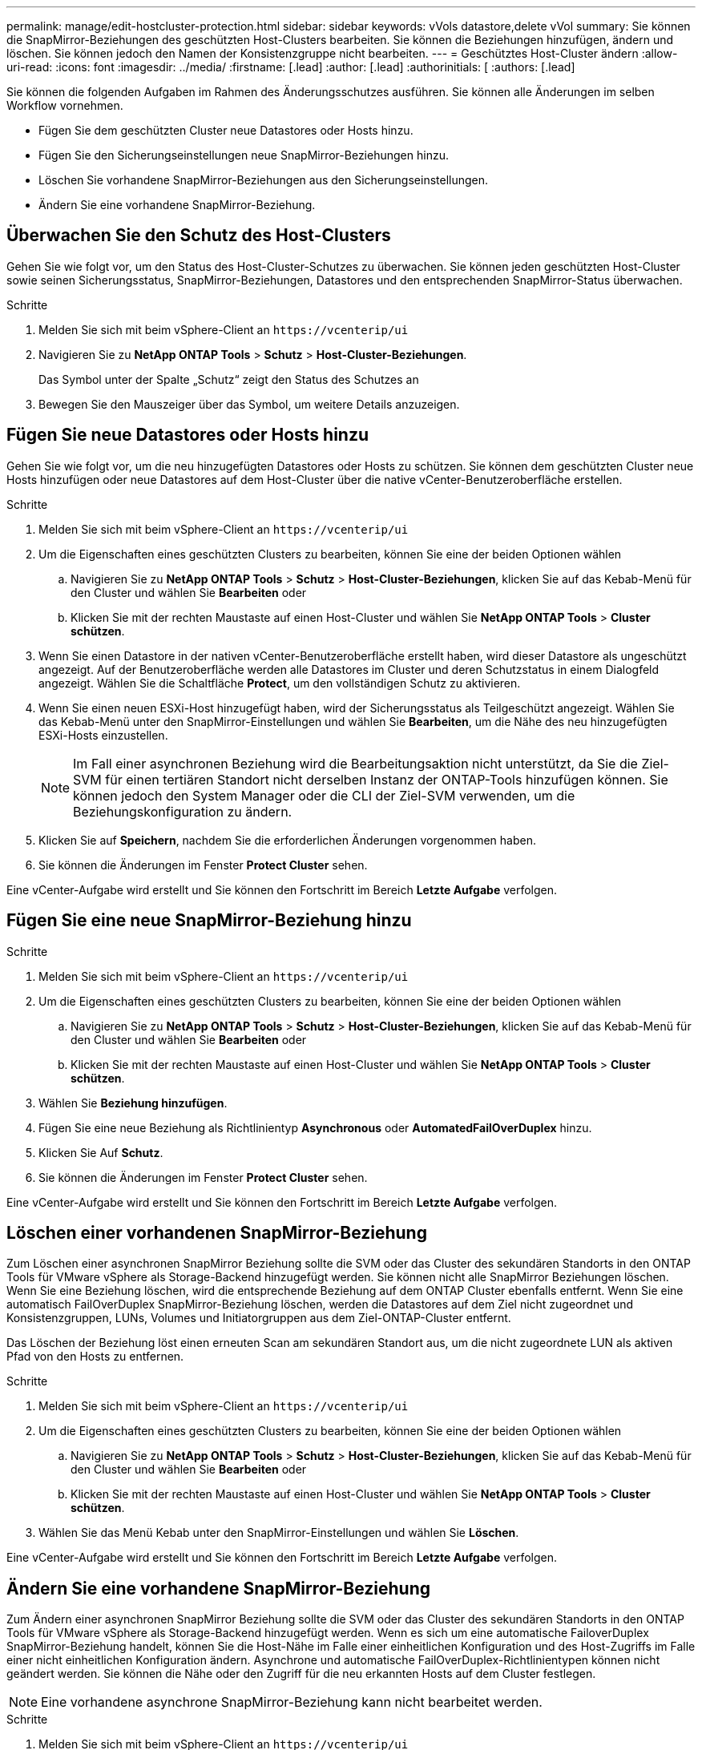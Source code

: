 ---
permalink: manage/edit-hostcluster-protection.html 
sidebar: sidebar 
keywords: vVols datastore,delete vVol 
summary: Sie können die SnapMirror-Beziehungen des geschützten Host-Clusters bearbeiten. Sie können die Beziehungen hinzufügen, ändern und löschen. Sie können jedoch den Namen der Konsistenzgruppe nicht bearbeiten. 
---
= Geschütztes Host-Cluster ändern
:allow-uri-read: 
:icons: font
:imagesdir: ../media/
:firstname: [.lead]
:author: [.lead]
:authorinitials: [
:authors: [.lead]


Sie können die folgenden Aufgaben im Rahmen des Änderungsschutzes ausführen. Sie können alle Änderungen im selben Workflow vornehmen.

* Fügen Sie dem geschützten Cluster neue Datastores oder Hosts hinzu.
* Fügen Sie den Sicherungseinstellungen neue SnapMirror-Beziehungen hinzu.
* Löschen Sie vorhandene SnapMirror-Beziehungen aus den Sicherungseinstellungen.
* Ändern Sie eine vorhandene SnapMirror-Beziehung.




== Überwachen Sie den Schutz des Host-Clusters

Gehen Sie wie folgt vor, um den Status des Host-Cluster-Schutzes zu überwachen. Sie können jeden geschützten Host-Cluster sowie seinen Sicherungsstatus, SnapMirror-Beziehungen, Datastores und den entsprechenden SnapMirror-Status überwachen.

.Schritte
. Melden Sie sich mit beim vSphere-Client an `\https://vcenterip/ui`
. Navigieren Sie zu *NetApp ONTAP Tools* > *Schutz* > *Host-Cluster-Beziehungen*.
+
Das Symbol unter der Spalte „Schutz“ zeigt den Status des Schutzes an

. Bewegen Sie den Mauszeiger über das Symbol, um weitere Details anzuzeigen.




== Fügen Sie neue Datastores oder Hosts hinzu

Gehen Sie wie folgt vor, um die neu hinzugefügten Datastores oder Hosts zu schützen. Sie können dem geschützten Cluster neue Hosts hinzufügen oder neue Datastores auf dem Host-Cluster über die native vCenter-Benutzeroberfläche erstellen.

.Schritte
. Melden Sie sich mit beim vSphere-Client an `\https://vcenterip/ui`
. Um die Eigenschaften eines geschützten Clusters zu bearbeiten, können Sie eine der beiden Optionen wählen
+
.. Navigieren Sie zu *NetApp ONTAP Tools* > *Schutz* > *Host-Cluster-Beziehungen*, klicken Sie auf das Kebab-Menü für den Cluster und wählen Sie *Bearbeiten* oder
.. Klicken Sie mit der rechten Maustaste auf einen Host-Cluster und wählen Sie *NetApp ONTAP Tools* > *Cluster schützen*.


. Wenn Sie einen Datastore in der nativen vCenter-Benutzeroberfläche erstellt haben, wird dieser Datastore als ungeschützt angezeigt. Auf der Benutzeroberfläche werden alle Datastores im Cluster und deren Schutzstatus in einem Dialogfeld angezeigt. Wählen Sie die Schaltfläche *Protect*, um den vollständigen Schutz zu aktivieren.
. Wenn Sie einen neuen ESXi-Host hinzugefügt haben, wird der Sicherungsstatus als Teilgeschützt angezeigt. Wählen Sie das Kebab-Menü unter den SnapMirror-Einstellungen und wählen Sie *Bearbeiten*, um die Nähe des neu hinzugefügten ESXi-Hosts einzustellen.
+

NOTE: Im Fall einer asynchronen Beziehung wird die Bearbeitungsaktion nicht unterstützt, da Sie die Ziel-SVM für einen tertiären Standort nicht derselben Instanz der ONTAP-Tools hinzufügen können. Sie können jedoch den System Manager oder die CLI der Ziel-SVM verwenden, um die Beziehungskonfiguration zu ändern.

. Klicken Sie auf *Speichern*, nachdem Sie die erforderlichen Änderungen vorgenommen haben.
. Sie können die Änderungen im Fenster *Protect Cluster* sehen.


Eine vCenter-Aufgabe wird erstellt und Sie können den Fortschritt im Bereich *Letzte Aufgabe* verfolgen.



== Fügen Sie eine neue SnapMirror-Beziehung hinzu

.Schritte
. Melden Sie sich mit beim vSphere-Client an `\https://vcenterip/ui`
. Um die Eigenschaften eines geschützten Clusters zu bearbeiten, können Sie eine der beiden Optionen wählen
+
.. Navigieren Sie zu *NetApp ONTAP Tools* > *Schutz* > *Host-Cluster-Beziehungen*, klicken Sie auf das Kebab-Menü für den Cluster und wählen Sie *Bearbeiten* oder
.. Klicken Sie mit der rechten Maustaste auf einen Host-Cluster und wählen Sie *NetApp ONTAP Tools* > *Cluster schützen*.


. Wählen Sie *Beziehung hinzufügen*.
. Fügen Sie eine neue Beziehung als Richtlinientyp *Asynchronous* oder *AutomatedFailOverDuplex* hinzu.
. Klicken Sie Auf *Schutz*.
. Sie können die Änderungen im Fenster *Protect Cluster* sehen.


Eine vCenter-Aufgabe wird erstellt und Sie können den Fortschritt im Bereich *Letzte Aufgabe* verfolgen.



== Löschen einer vorhandenen SnapMirror-Beziehung

Zum Löschen einer asynchronen SnapMirror Beziehung sollte die SVM oder das Cluster des sekundären Standorts in den ONTAP Tools für VMware vSphere als Storage-Backend hinzugefügt werden. Sie können nicht alle SnapMirror Beziehungen löschen. Wenn Sie eine Beziehung löschen, wird die entsprechende Beziehung auf dem ONTAP Cluster ebenfalls entfernt. Wenn Sie eine automatisch FailOverDuplex SnapMirror-Beziehung löschen, werden die Datastores auf dem Ziel nicht zugeordnet und Konsistenzgruppen, LUNs, Volumes und Initiatorgruppen aus dem Ziel-ONTAP-Cluster entfernt.

Das Löschen der Beziehung löst einen erneuten Scan am sekundären Standort aus, um die nicht zugeordnete LUN als aktiven Pfad von den Hosts zu entfernen.

.Schritte
. Melden Sie sich mit beim vSphere-Client an `\https://vcenterip/ui`
. Um die Eigenschaften eines geschützten Clusters zu bearbeiten, können Sie eine der beiden Optionen wählen
+
.. Navigieren Sie zu *NetApp ONTAP Tools* > *Schutz* > *Host-Cluster-Beziehungen*, klicken Sie auf das Kebab-Menü für den Cluster und wählen Sie *Bearbeiten* oder
.. Klicken Sie mit der rechten Maustaste auf einen Host-Cluster und wählen Sie *NetApp ONTAP Tools* > *Cluster schützen*.


. Wählen Sie das Menü Kebab unter den SnapMirror-Einstellungen und wählen Sie *Löschen*.


Eine vCenter-Aufgabe wird erstellt und Sie können den Fortschritt im Bereich *Letzte Aufgabe* verfolgen.



== Ändern Sie eine vorhandene SnapMirror-Beziehung

Zum Ändern einer asynchronen SnapMirror Beziehung sollte die SVM oder das Cluster des sekundären Standorts in den ONTAP Tools für VMware vSphere als Storage-Backend hinzugefügt werden. Wenn es sich um eine automatische FailoverDuplex SnapMirror-Beziehung handelt, können Sie die Host-Nähe im Falle einer einheitlichen Konfiguration und des Host-Zugriffs im Falle einer nicht einheitlichen Konfiguration ändern. Asynchrone und automatische FailOverDuplex-Richtlinientypen können nicht geändert werden. Sie können die Nähe oder den Zugriff für die neu erkannten Hosts auf dem Cluster festlegen.


NOTE: Eine vorhandene asynchrone SnapMirror-Beziehung kann nicht bearbeitet werden.

.Schritte
. Melden Sie sich mit beim vSphere-Client an `\https://vcenterip/ui`
. Um die Eigenschaften eines geschützten Clusters zu bearbeiten, können Sie eine der beiden Optionen wählen
+
.. Navigieren Sie zu *NetApp ONTAP Tools* > *Schutz* > *Host-Cluster-Beziehungen*, klicken Sie auf das Kebab-Menü für den Cluster und wählen Sie *Bearbeiten* oder
.. Klicken Sie mit der rechten Maustaste auf einen Host-Cluster und wählen Sie *NetApp ONTAP Tools* > *Cluster schützen*.


. Wenn der Richtlinientyp „AutomaticatedFailOverDuplex“ ausgewählt ist, fügen Sie Details zur Host-Nähe oder zum Host-Zugriff hinzu.
. Wählen Sie die Schaltfläche *protect*.


Eine vCenter-Aufgabe wird erstellt und Sie können den Fortschritt im Bereich *Letzte Aufgabe* verfolgen.
